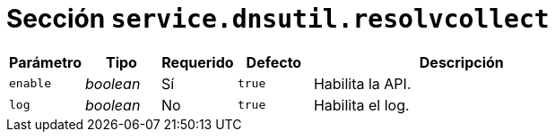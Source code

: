 [[options-service-dnsutil-resolvcollect]]
= Sección `service.dnsutil.resolvcollect`

[cols="1,1,1,1,4"]
|===
| Parámetro | Tipo | Requerido | Defecto | Descripción

| `enable` | _boolean_ | Sí | `true`
|  Habilita la API.

| `log` | _boolean_ | No | `true`
|  Habilita el log.

|===
